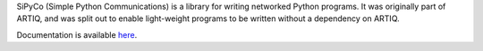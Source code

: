 SiPyCo (Simple Python Communications) is a library for writing networked Python programs. It was originally part of ARTIQ, and was split out to enable light-weight programs to be written without a dependency on ARTIQ.

Documentation is available `here <https://m-labs.hk/artiq/sipyco-manual/>`_.

